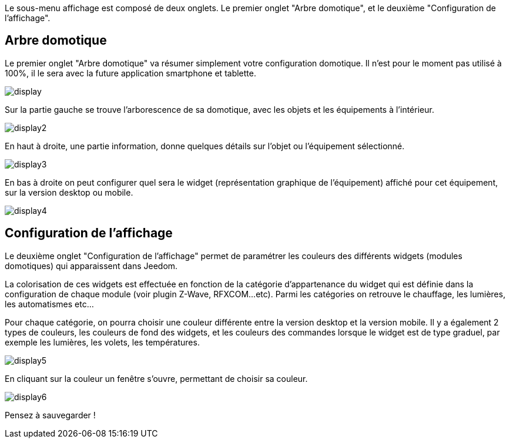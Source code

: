 :icons:

Le sous-menu affichage est composé de deux onglets. Le premier onglet "Arbre domotique", et le deuxième "Configuration de l'affichage".

== Arbre domotique

Le premier onglet "Arbre domotique" va résumer simplement votre configuration domotique. Il n'est pour le moment pas utilisé à 100%, il le sera avec la future application smartphone et tablette.

image::../images/display.JPG[]

Sur la partie gauche se trouve l'arborescence de sa domotique, avec les objets et les équipements à l'intérieur.

image::../images/display2.png[]

En haut à droite, une partie information, donne quelques détails sur l'objet ou l'équipement sélectionné.

image::../images/display3.png[]

En bas à droite on peut configurer quel sera le widget (représentation graphique de l'équipement) affiché pour cet équipement, sur la version desktop ou mobile.

image::../images/display4.png[]

== Configuration de l'affichage

Le deuxième onglet "Configuration de l'affichage" permet de paramétrer les couleurs des différents widgets (modules domotiques) qui apparaissent dans Jeedom.

La colorisation de ces widgets est effectuée en fonction de la catégorie d'appartenance du widget qui est définie dans la configuration de chaque module (voir plugin Z-Wave, RFXCOM...etc). Parmi les catégories on retrouve le chauffage, les lumières, les automatismes etc...

Pour chaque catégorie, on pourra choisir une couleur différente entre la version desktop et la version mobile. Il y a également 2 types de couleurs, les couleurs de fond des widgets, et les couleurs des commandes lorsque le widget est de type graduel, par exemple les lumières, les volets, les températures.

image::../images/display5.png[]

En cliquant sur la couleur un fenêtre s'ouvre, permettant de choisir sa couleur.

image::../images/display6.png[]

Pensez à sauvegarder !
